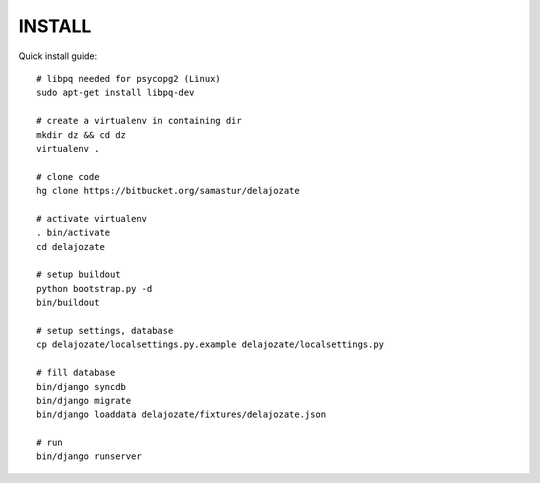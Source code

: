 INSTALL
=======

Quick install guide::

  # libpq needed for psycopg2 (Linux)
  sudo apt-get install libpq-dev

  # create a virtualenv in containing dir
  mkdir dz && cd dz
  virtualenv .

  # clone code
  hg clone https://bitbucket.org/samastur/delajozate

  # activate virtualenv
  . bin/activate
  cd delajozate
  
  # setup buildout
  python bootstrap.py -d
  bin/buildout

  # setup settings, database
  cp delajozate/localsettings.py.example delajozate/localsettings.py
  
  # fill database
  bin/django syncdb
  bin/django migrate
  bin/django loaddata delajozate/fixtures/delajozate.json

  # run
  bin/django runserver
